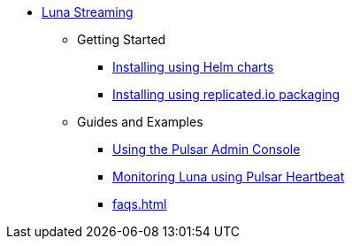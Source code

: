 * xref:index.adoc[Luna Streaming]
** Getting Started
*** xref:quickstart-helm-installs.adoc[Installing using Helm charts]
*** xref:quickstart-server-installs.adoc[Installing using replicated.io packaging]
** Guides and Examples
*** xref:admin-console-tutorial.adoc[Using the Pulsar Admin Console]
*** xref:pulsar-monitor.adoc[Monitoring Luna using Pulsar Heartbeat]
*** xref:faqs.adoc[]
